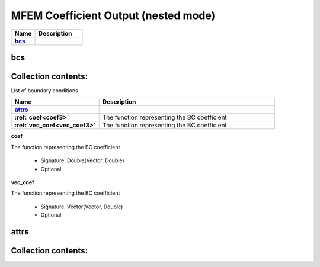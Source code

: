 .. |uncheck|    unicode:: U+2610 .. UNCHECKED BOX
.. |check|      unicode:: U+2611 .. CHECKED BOX

=====================================
MFEM Coefficient Output (nested mode)
=====================================

.. list-table::
   :widths: 25 50
   :header-rows: 1
   :stub-columns: 1

   * - Name
     - Description
   * - `bcs`_
     - 



---
bcs
---




--------------------
Collection contents:
--------------------



List of boundary conditions

.. list-table::
   :widths: 25 50
   :header-rows: 1
   :stub-columns: 1

   * - Name
     - Description
   * - `attrs`_
     - 
   * - :ref:`coef<coef3>`
     - The function representing the BC coefficient
   * - :ref:`vec_coef<vec_coef3>`
     - The function representing the BC coefficient


.. _coef3:

**coef**

The function representing the BC coefficient

  - Signature: Double(Vector, Double)
  - Optional


.. _vec_coef3:

**vec_coef**

The function representing the BC coefficient

  - Signature: Vector(Vector, Double)
  - Optional



-----
attrs
-----




--------------------
Collection contents:
--------------------
